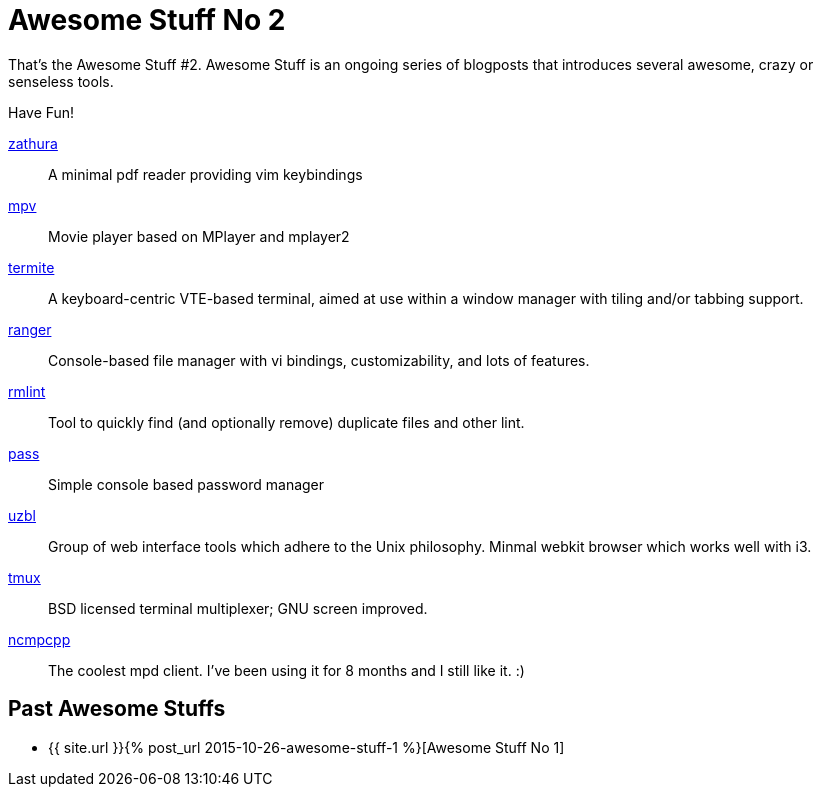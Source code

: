 = Awesome Stuff No 2
:page-liquid:

That’s the Awesome Stuff #2. Awesome Stuff is an ongoing series of blogposts
that introduces several awesome, crazy or senseless tools.

Have Fun!

https://pwmt.org/projects/zathura[zathura]::
    A minimal pdf reader providing vim keybindings

http://mpv.io/[mpv]::
    Movie player based on MPlayer and mplayer2

https://github.com/thestinger/termite[termite]::
    A keyboard-centric VTE-based terminal, aimed at use within
    a window manager with tiling and/or tabbing support.

http://nongnu.org/ranger[ranger]::
    Console-based file manager with vi bindings, customizability,
    and lots of features.

https://rmlint.readthedocs.org/en/latest/[rmlint]::
    Tool to quickly find (and optionally remove) duplicate files
    and other lint.

http://www.passwordstore.org/[pass]::
    Simple console based password manager

https://github.com/uzbl/uzbl[uzbl]::
    Group of web interface tools which adhere to the Unix
    philosophy. Minmal webkit browser which works well with i3.

http://tmux.github.io/[tmux]::
    BSD licensed terminal multiplexer; GNU screen improved.

https://wiki.archlinux.org/index.php/Ncmpcpp[ncmpcpp]::
    The coolest mpd client. I've been using it for 8 months and I 
    still like it. :)

== Past Awesome Stuffs

* {{ site.url }}{% post_url 2015-10-26-awesome-stuff-1 %}[Awesome Stuff No 1]
